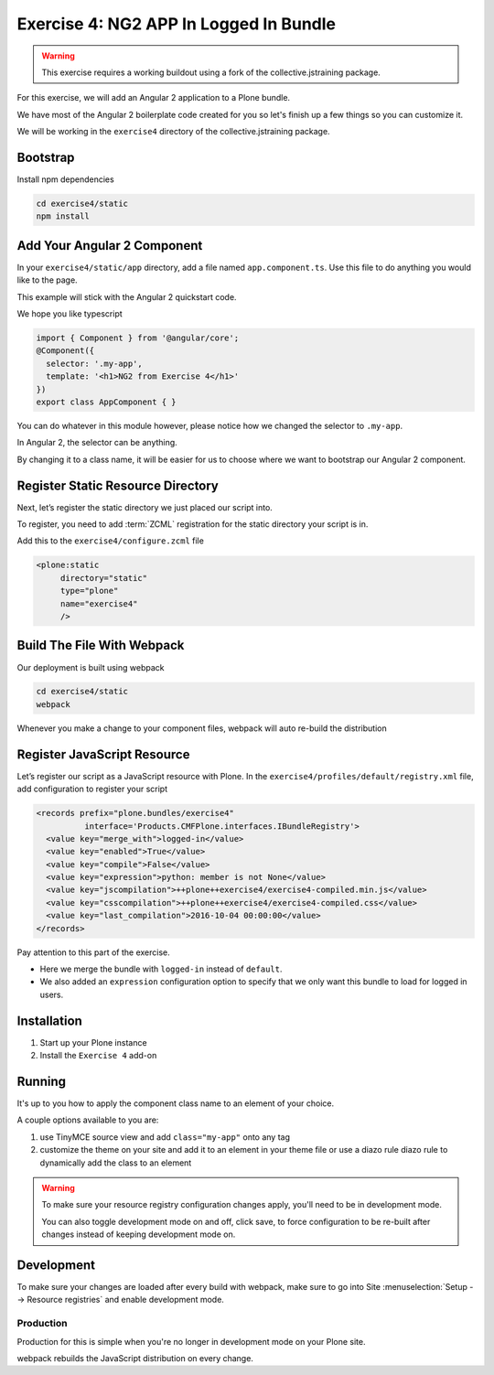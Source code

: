 =======================================
Exercise 4: NG2 APP In Logged In Bundle
=======================================

..  warning::

    This exercise requires a working buildout using a fork of the
    collective.jstraining package.


For this exercise, we will add an Angular 2 application to a Plone bundle.

We have most of the Angular 2 boilerplate code created for you so let's
finish up a few things so you can customize it.

We will be working in the ``exercise4`` directory of the collective.jstraining package.

Bootstrap
=========

Install npm dependencies

.. code-block:: console

    cd exercise4/static
    npm install


Add Your Angular 2 Component
============================

In your ``exercise4/static/app`` directory, add a file named ``app.component.ts``.
Use this file to do anything you would like to the page.

This example will stick with the Angular 2 quickstart code.

We hope you like typescript

.. code-block:: typescript

    import { Component } from '@angular/core';
    @Component({
      selector: '.my-app',
      template: '<h1>NG2 from Exercise 4</h1>'
    })
    export class AppComponent { }


You can do whatever in this module however, please notice how we changed the
selector to ``.my-app``.

In Angular 2, the selector can be anything.

By changing it to a class name, it will be easier for us to choose where we want to bootstrap
our Angular 2 component.


Register Static Resource Directory
==================================

Next, let’s register the static directory we just placed our script into.

To register, you need to add :term:`ZCML` registration for the static directory your script
is in.

Add this to the ``exercise4/configure.zcml`` file

.. code-block:: xml

    <plone:static
         directory="static"
         type="plone"
         name="exercise4"
         />


Build The File With Webpack
===========================

Our deployment is built using webpack

.. code-block:: console

    cd exercise4/static
    webpack


Whenever you make a change to your component files, webpack will auto re-build
the distribution


Register JavaScript Resource
============================

Let’s register our script as a JavaScript resource with Plone.
In the ``exercise4/profiles/default/registry.xml`` file, add configuration to register
your script

.. code-block:: xml

    <records prefix="plone.bundles/exercise4"
              interface='Products.CMFPlone.interfaces.IBundleRegistry'>
      <value key="merge_with">logged-in</value>
      <value key="enabled">True</value>
      <value key="compile">False</value>
      <value key="expression">python: member is not None</value>
      <value key="jscompilation">++plone++exercise4/exercise4-compiled.min.js</value>
      <value key="csscompilation">++plone++exercise4/exercise4-compiled.css</value>
      <value key="last_compilation">2016-10-04 00:00:00</value>
    </records>


Pay attention to this part of the exercise.

- Here we merge the bundle with ``logged-in`` instead of ``default``.
- We also added an ``expression`` configuration option to specify that we only want this bundle to load for logged in users.


Installation
============

1) Start up your Plone instance
2) Install the ``Exercise 4`` add-on


Running
=======

It's up to you how to apply the component class name to an element of your choice.

A couple options available to you are:

1) use TinyMCE source view and add ``class="my-app"`` onto any tag
2) customize the theme on your site and add it to an element in your theme file
   or use a diazo rule diazo rule to dynamically add the class to an element


..  warning::

   To make sure your resource registry configuration changes apply, you'll need to
   be in development mode.

   You can also toggle development mode on and off,
   click save, to force configuration to be re-built after changes instead of
   keeping development mode on.


Development
===========

To make sure your changes are loaded after every build with webpack, make sure
to go into Site :menuselection:`Setup --> Resource registries` and enable development mode.


Production
----------

Production for this is simple when you're no longer in development mode on
your Plone site.

webpack rebuilds the JavaScript distribution on every change.
